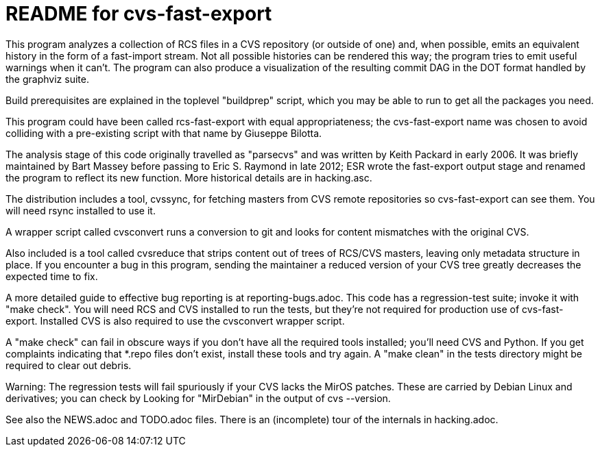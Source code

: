= README for cvs-fast-export =

This program analyzes a collection of RCS files in a CVS repository
(or outside of one) and, when possible, emits an equivalent history in
the form of a fast-import stream.  Not all possible histories can be
rendered this way; the program tries to emit useful warnings when it
can't.  The program can also produce a visualization of the resulting
commit DAG in the DOT format handled by the graphviz suite.

Build prerequisites are explained in the toplevel "buildprep" script,
which you may be able to run to get all the packages you need.

This program could have been called rcs-fast-export with equal
appropriateness; the cvs-fast-export name was chosen to avoid
colliding with a pre-existing script with that name by Giuseppe
Bilotta.

The analysis stage of this code originally travelled as "parsecvs"
and was written by Keith Packard in early 2006.  It was briefly
maintained by Bart Massey before passing to Eric S. Raymond in
late 2012; ESR wrote the fast-export output stage and renamed the
program to reflect its new function. More historical details are
in hacking.asc.

The distribution includes a tool, cvssync, for fetching masters from
CVS remote repositories so cvs-fast-export can see them.  You will
need rsync installed to use it.

A wrapper script called cvsconvert runs a conversion to git and
looks for content mismatches with the original CVS.

Also included is a tool called cvsreduce that strips content out of
trees of RCS/CVS masters, leaving only metadata structure in place. If
you encounter a bug in this program, sending the maintainer a reduced
version of your CVS tree greatly decreases the expected time to fix.

A more detailed guide to effective bug reporting is at reporting-bugs.adoc.
This code has a regression-test suite; invoke it with "make check".
You will need RCS and CVS installed to run the tests, but they're
not required for production use of cvs-fast-export. Installed CVS
is also required to use the cvsconvert wrapper script.

A "make check" can fail in obscure ways if you don't have all the required
tools installed; you'll need CVS and Python.  If you get complaints indicating
that *.repo files don't exist, install these tools and try again.  A "make
clean" in the tests directory might be required to clear out debris.

Warning: The regression tests will fail spuriously if your CVS lacks the
MirOS patches.  These are carried by Debian Linux and derivatives; you can
check by Looking for "MirDebian" in the output of cvs --version.

See also the NEWS.adoc and TODO.adoc files.  There is an (incomplete) tour of
the internals in hacking.adoc.
